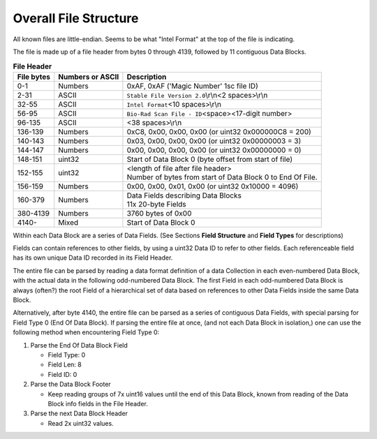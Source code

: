 Overall File Structure
----------------------

All known files are little-endian. Seems to be what "Intel Format" at the top
of the file is indicating.

The file is made up of a file header from bytes 0 through 4139, followed by 11
contiguous Data Blocks.

.. table:: **File Header**
   :widths: auto

   +------------+------------------+------------------------------------------+
   | File bytes | Numbers or ASCII | Description                              |
   +============+==================+==========================================+
   | 0-1        | Numbers          | 0xAF, 0xAF ('Magic Number' 1sc file ID)  |
   +------------+------------------+------------------------------------------+
   | 2-31       | ASCII            | ``Stable File Version 2.0``\ \\r\\n\     |
   |            |                  | <2 spaces>\\r\\n                         |
   +------------+------------------+------------------------------------------+
   | 32-55      | ASCII            | ``Intel Format``\ <10 spaces>\\r\\n      |
   +------------+------------------+------------------------------------------+
   | 56-95      | ASCII            | ``Bio-Rad Scan File - ID``\ <space>\     |
   |            |                  | <17-digit number>                        |
   +------------+------------------+------------------------------------------+
   | 96-135     | ASCII            | <38 spaces>\\r\\n                        |
   +------------+------------------+------------------------------------------+
   | 136-139    | Numbers          | 0xC8, 0x00, 0x00, 0x00                   |
   |            |                  | (or uint32 0x000000C8 = 200)             |
   +------------+------------------+------------------------------------------+
   | 140-143    | Numbers          | 0x03, 0x00, 0x00, 0x00                   |
   |            |                  | (or uint32 0x00000003 = 3)               |
   +------------+------------------+------------------------------------------+
   | 144-147    | Numbers          | 0x00, 0x00, 0x00, 0x00                   |
   |            |                  | (or uint32 0x00000000 = 0)               |
   +------------+------------------+------------------------------------------+
   | 148-151    | uint32           | Start of Data Block 0 (byte offset from  |
   |            |                  | start of file)                           |
   +------------+------------------+------------------------------------------+
   | 152-155    | uint32           | | <length of file after file header>     |
   |            |                  | | Number of bytes from start of Data     |
   |            |                  |   Block 0 to End Of File.                |
   +------------+------------------+------------------------------------------+
   | 156-159    | Numbers          | 0x00, 0x00, 0x01, 0x00                   |
   |            |                  | (or uint32 0x10000 = 4096)               |
   +------------+------------------+------------------------------------------+
   | 160-379    | Numbers          | | Data Fields describing Data Blocks     |
   |            |                  | | 11x 20-byte Fields                     |
   +------------+------------------+------------------------------------------+
   | 380-4139   | Numbers          | 3760 bytes of 0x00                       |
   +------------+------------------+------------------------------------------+
   | 4140-      | Mixed            | Start of Data Block 0                    |
   +------------+------------------+------------------------------------------+

Within each Data Block are a series of Data Fields. (See Sections **Field
Structure** and **Field Types** for descriptions)

Fields can contain references to other fields, by using a uint32 Data ID to
refer to other fields. Each referenceable field has its own unique Data ID
recorded in its Field Header.

The entire file can be parsed by reading a data format definition of a data
Collection in each even-numbered Data Block, with the actual data in the
following odd-numbered Data Block. The first Field in each odd-numbered Data
Block is always (often?) the root Field of a hierarchical set of data based on
references to other Data Fields inside the same Data Block.

Alternatively, after byte 4140, the entire file can be parsed as a series of
contiguous Data Fields, with special parsing for Field Type 0 (End Of Data
Block). If parsing the entire file at once, (and not each Data Block in
isolation,) one can use the following method when encountering Field Type 0:

1. Parse the End Of Data Block Field

   * Field Type: 0
   * Field Len: 8
   * Field ID: 0

2. Parse the Data Block Footer

   * Keep reading groups of 7x uint16 values until the end of this Data Block,
     known from reading of the Data Block info fields in the File Header.

3. Parse the next Data Block Header

   * Read 2x uint32 values.
